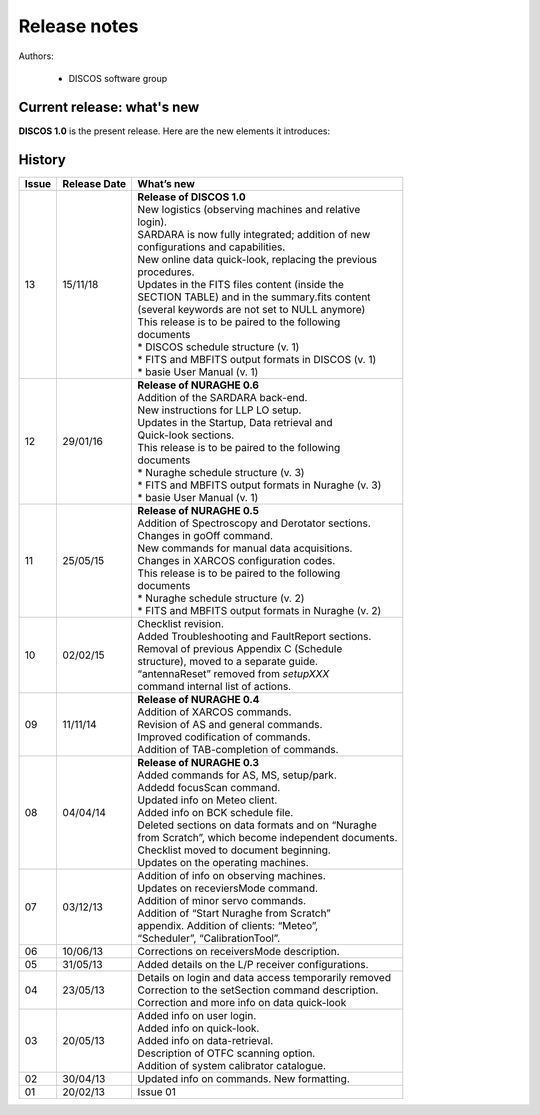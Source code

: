 .. _Release-notes:

*************
Release notes
*************

Authors: 

	* DISCOS software group



Current release: what's new
===========================

**DISCOS 1.0** is the present release. 
Here are the new elements it introduces:

.. describe:: New logistics
  
   ddd

.. describe:: SARDARA configurations and commands
  
   ddd

.. describe:: New data quick-look tool
  
   ddd

.. describe:: FITS update: new columns in the SECTION TABLE
  
   ddd

.. describe:: summary.fits update

   ddd 
   



History 
=======

===========  =========== =====================================================
Issue	     Release     What’s  
             Date        new
===========  =========== =====================================================
13           15/11/18    | **Release of DISCOS 1.0**
                         | New logistics (observing machines and relative 
                         | login). 
                         | SARDARA is now fully integrated; addition of new
                         | configurations and capabilities. 
                         | New online data quick-look, replacing the previous
                         | procedures. 
                         | Updates in the FITS files content (inside the 
                         | SECTION TABLE) and in the summary.fits content
                         | (several keywords are not set to NULL anymore)   
                         | This release is to be paired to the following
                         | documents
                         | * DISCOS schedule structure (v. 1)
                         | * FITS and MBFITS output formats in DISCOS (v. 1)
                         | * basie User Manual (v. 1)
-----------  ----------- -----------------------------------------------------
12           29/01/16    | **Release of NURAGHE 0.6**
                         | Addition of the SARDARA back-end. 
                         | New instructions for LLP LO setup.
                         | Updates in the Startup, Data retrieval and 
                         | Quick-look sections. 
                         | This release is to be paired to the following
                         | documents
                         | * Nuraghe schedule structure (v. 3)
                         | * FITS and MBFITS output formats in Nuraghe (v. 3)
                         | * basie User Manual (v. 1)
-----------  ----------- -----------------------------------------------------
11           25/05/15    | **Release of NURAGHE 0.5**
                         | Addition of Spectroscopy and Derotator sections.
                         | Changes in goOff command. 
                         | New commands for manual data acquisitions. 
                         | Changes in XARCOS configuration codes. 
                         | This release is to be paired to the following
                         | documents
                         | * Nuraghe schedule structure (v. 2)
                         | * FITS and MBFITS output formats in Nuraghe (v. 2)
-----------  ----------- -----------------------------------------------------
10           02/02/15    | Checklist revision. 
                         | Added Troubleshooting and FaultReport sections. 
                         | Removal of previous Appendix C (Schedule
                         | structure), moved to a separate guide.  
                         | “antennaReset” removed from *setupXXX* 
                         | command internal list of actions.   
-----------  ----------- -----------------------------------------------------
09           11/11/14    | **Release of NURAGHE 0.4**  
                         | Addition of XARCOS commands.
                         | Revision of AS and general commands.
                         | Improved codification of commands. 
                         | Addition of TAB-completion of commands.                        
-----------  ----------- -----------------------------------------------------
08           04/04/14    | **Release of NURAGHE 0.3** 
                         | Added commands for AS, MS, setup/park. 
                         | Addedd focusScan command. 
                         | Updated info on Meteo client.
                         | Added info on BCK schedule file.
                         | Deleted sections on data formats and on “Nuraghe 
                         | from Scratch”, which become independent documents.
                         | Checklist moved to document beginning. 
                         | Updates on the operating machines.
-----------  ----------- -----------------------------------------------------
07           03/12/13    | Addition of info on observing machines.
                         | Updates on receviersMode command.
                         | Addition of minor servo commands. 
                         | Addition of “Start Nuraghe from Scratch”
                         | appendix. Addition of clients: “Meteo”,
                         | “Scheduler”, “CalibrationTool”.
-----------  ----------- -----------------------------------------------------
06           10/06/13    | Corrections on receiversMode description.
-----------  ----------- -----------------------------------------------------
05           31/05/13    | Added details on the L/P receiver configurations. 
-----------  ----------- -----------------------------------------------------
04           23/05/13    | Details on login and data access temporarily removed
                         | Correction to the setSection command description. 
                         | Correction and more info on data quick-look
-----------  ----------- -----------------------------------------------------
03           20/05/13    | Added info on user login. 
                         | Added info on quick-look.
                         | Added info on data-retrieval.
                         | Description of OTFC scanning option.
                         | Addition of system calibrator catalogue.  
-----------  ----------- -----------------------------------------------------
02           30/04/13    | Updated info on commands. New formatting.
-----------  ----------- -----------------------------------------------------
01           20/02/13    | Issue 01
===========  =========== =====================================================

